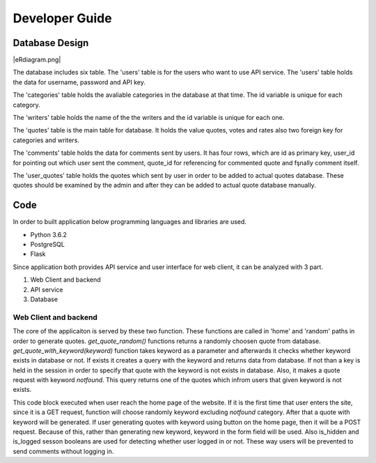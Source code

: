 Developer Guide
===============

Database Design
---------------

|eRdiagram.png|

The database includes six table. The 'users' table is for the users who want to use API service. The 'users' table holds the data for username, password and API key.

The 'categories' table holds the avaliable categories in the database at that time. The id variable is unique for each category.

The 'writers' table holds the name of the the writers and the id variable is unique for each one.

The 'quotes' table is the main table for database. It holds the value quotes, votes and rates also two foreign key for categories and writers.

The 'comments' table holds the data for comments sent by users. It has four rows, which are id as primary key, user_id for pointing out which user sent the comment,
quote_id for referencing for commented quote and fşnally comment itself.

The 'user_quotes' table holds the quotes which sent by user in order to be added to actual quotes database. These quotes should 
be examined by the admin and after they can be added to actual quote database manually.


Code
----

In order to built application below programming languages and libraries are used.

- Python 3.6.2
- PostgreSQL
- Flask


Since application both provides API service and user interface for web client, it can be analyzed with 3 part.

#. Web Client and backend
#. API service
#. Database

Web Client and backend
^^^^^^^^^^^^^^^^^^^^^^

.. code-block:: python
    # take quote randomly
    def get_quote_random():
        SQL = "SELECT quote,writer FROM quotes,writers,categories WHERE (quotes.writer_id = writers.id) AND \
                (quotes.category_id = categories.id) AND (categories.keyword NOT IN ('notfound')) ORDER BY random() LIMIT 1"
        curr.execute(SQL)
        quote = curr.fetchone()
        return quote


    # take quote with keyword
    def get_quote_with_keyword(keyword):
        SQL = "SELECT EXISTS (SELECT 1 FROM categories,quotes WHERE (quotes.category_id = categories.id) AND (keyword = '{}'))".format(
            keyword)
        curr.execute(SQL)
        category_exists = curr.fetchone()[0]

        if not category_exists:
            keyword = "notfound"
            session['404'] = True
        else:
            session['404'] = False

        SQL = "SELECT quotes.id,quote,writer FROM quotes,categories,writers WHERE (quotes.category_id = categories.id) AND \
            (quotes.writer_id = writers.id) AND (keyword = '{}') ORDER BY random() LIMIT 1".format(
            keyword)
        curr.execute(SQL)
        quote = curr.fetchone()
        return quote

The core of the applicaiton is served by these two function. These functions are called in 'home' and 'random' paths in order to generate quotes.
`get_quote_random()` functions returns a randomly choosen quote from database. `get_quote_with_keyword(keyword)` function takes keyword as a parameter
and afterwards it checks whether keyword exists in database or not. If exists it creates a query with the keyword and returns data from database. If not
than a key is held in the session in order to specify that quote with the keyword is not exists in database. Also, it makes a quote request with keyword
`notfound`. This query returns one of the quotes which infrom users that given keyword is not exists.


.. code-block:: python
    @app.route('/', methods=['GET', 'POST'])
    def keyword():
        keyword = ""
        if request.method == 'POST':
            keyword = request.form.get('keyword')
        elif request.method == 'GET':
            SQL = "SELECT keyword FROM categories WHERE (keyword NOT IN ('notfound'))ORDER BY random() LIMIT 1"
            curr.execute(SQL)
            keyword = curr.fetchone()[0]

        data = get_quote_with_keyword(keyword)
        is_hidden = ''
        is_logged = ''
        if session.get('404'):
            if session['404']:
                is_hidden = 'hidden'
            else:
                is_hidden = ''
        if session.get('user_logged'):
            is_logged = ''
        else:
            is_logged = 'hidden'
        return render_template('home.html', writer=data[2], quote=data[1], keyword_value=keyword, quote_id=data[0],
                            isHidden=is_hidden, islogged=is_logged)


This code block executed when user reach the home page of the website. If it is the first time that user enters the site, since it is a GET request, function
will choose randomly keyword excluding `notfound` category. After that a quote with keyword will be generated. If user generating quotes with keyword using button
on the home page, then it will be a POST request. Because of this, rather than generating new keyword, keyword in the form field will be used. Also is_hidden and is_logged
sesson booleans are used for detecting whether user logged in or not. These way users will be prevented to send comments without logging in.


.. |eRdiagram.png| imaage:: https://s20.postimg.org/gtxk3wum5/erdiagram.png